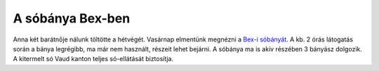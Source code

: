 A sóbánya Bex-ben
=================

Anna két barátnője nálunk töltötte a hétvégét.  Vasárnap elmentünk megnézni
a `Bex-i sóbányát <http://www.mines.ch>`_.  A kb. 2 órás látogatás során a
bánya legrégibb, ma már nem használt, részeit lehet bejárni.  A sóbánya ma
is akív részében 3 bányász dolgozik.  A kitermelt só Vaud kanton teljes
só-ellátását biztosítja.
